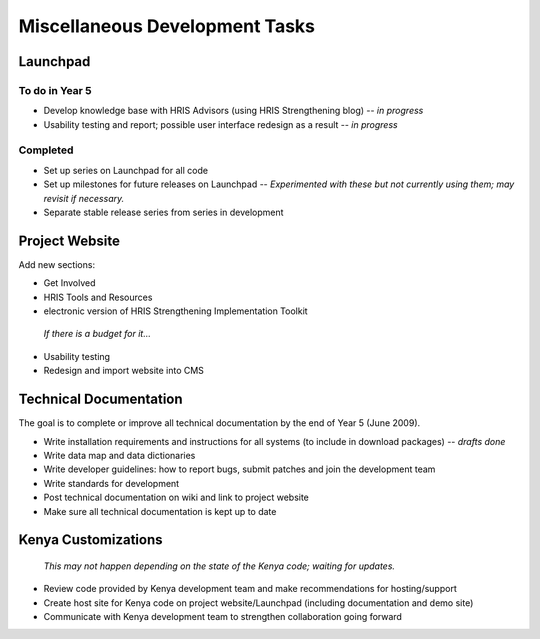 Miscellaneous Development Tasks
===============================

Launchpad
^^^^^^^^^

To do in Year 5
~~~~~~~~~~~~~~~

* Develop knowledge base with HRIS Advisors (using HRIS Strengthening blog) -- *in progress*
* Usability testing and report; possible user interface redesign as a result -- *in progress*

Completed
~~~~~~~~~

* Set up series on Launchpad for all code
* Set up milestones for future releases on Launchpad -- *Experimented with these but not currently using them; may revisit if necessary.*
* Separate stable release series from series in development

Project Website
^^^^^^^^^^^^^^^

Add new sections:

* Get Involved
* HRIS Tools and Resources
* electronic version of HRIS Strengthening Implementation Toolkit

 *If there is a budget for it...* 

* Usability testing
* Redesign and import website into CMS

Technical Documentation
^^^^^^^^^^^^^^^^^^^^^^^

The goal is to complete or improve all technical documentation by the end of Year 5 (June 2009).

* Write installation requirements and instructions for all systems (to include in download packages) -- *drafts done*
* Write data map and data dictionaries
* Write developer guidelines: how to report bugs, submit patches and join the development team
* Write standards for development
* Post technical documentation on wiki and link to project website
* Make sure all technical documentation is kept up to date

Kenya Customizations
^^^^^^^^^^^^^^^^^^^^

 *This may not happen depending on the state of the Kenya code; waiting for updates.* 

* Review code provided by Kenya development team and make recommendations for hosting/support
* Create host site for Kenya code on project website/Launchpad (including documentation and demo site)
* Communicate with Kenya development team to strengthen collaboration going forward


